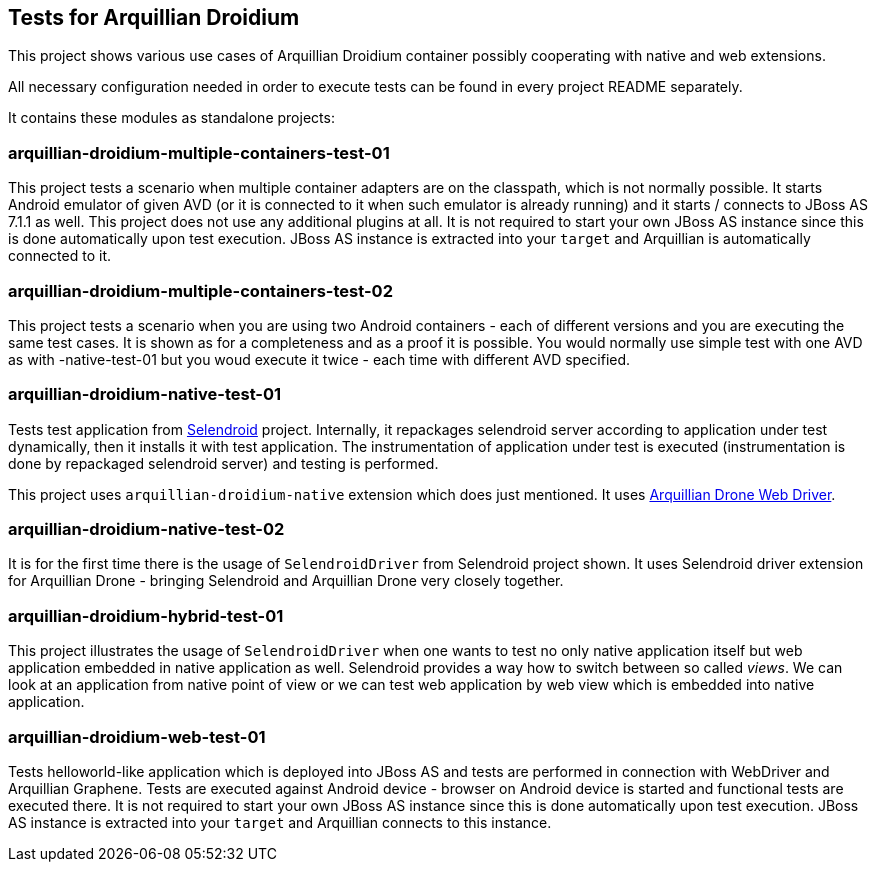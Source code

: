 == Tests for Arquillian Droidium

This project shows various use cases of Arquillian Droidium container 
possibly cooperating with native and web extensions.

All necessary configuration needed in order to execute tests can be 
found in every project README separately.

It contains these modules as standalone projects:

=== arquillian-droidium-multiple-containers-test-01

This project tests a scenario when multiple container adapters are on the classpath,
which is not normally possible. It starts Android emulator of given AVD 
(or it is connected to it when such emulator is already running) and 
it starts / connects to JBoss AS 7.1.1 as well. This project does not 
use any additional plugins at all. It is not required to start your own 
JBoss AS instance since this is done automatically upon test execution. JBoss AS 
instance is extracted into your `target` and Arquillian is automatically connected to it.

=== arquillian-droidium-multiple-containers-test-02

This project tests a scenario when you are using two Android containers - each of different versions 
and you are executing the same test cases. It is shown as for a completeness and as a proof it is possible.
You would normally use simple test with one AVD as with -native-test-01 but you woud execute it twice - each 
time with different AVD specified.

=== arquillian-droidium-native-test-01

Tests test application from http://dominikdary.github.io/selendroid/[Selendroid] project. 
Internally, it repackages selendroid server according to application under test dynamically, 
then it installs it with test application. The instrumentation of application under test is 
executed (instrumentation is done by repackaged selendroid server) and testing is performed.

This project uses `arquillian-droidium-native` extension which does just mentioned. It uses 
https://docs.jboss.org/author/display/ARQ/Drone[Arquillian Drone Web Driver].

=== arquillian-droidium-native-test-02

It is for the first time there is the usage of `SelendroidDriver` from Selendroid 
project shown. It uses Selendroid driver extension for Arquillian Drone - bringing Selendroid 
and Arquillian Drone very closely together.

=== arquillian-droidium-hybrid-test-01

This project illustrates the usage of `SelendroidDriver` when one wants to test
no only native application itself but web application embedded in native application as well.
Selendroid provides a way how to switch between so called _views_. We can look at 
an application from native point of view or we can test web application by web view 
which is embedded into native application.

=== arquillian-droidium-web-test-01

Tests helloworld-like application which is deployed into JBoss AS and tests 
are performed in connection with WebDriver and Arquillian Graphene. Tests are 
executed against Android device - browser on Android device is started and 
functional tests are executed there. It is not required to start your own 
JBoss AS instance since this is done automatically upon test execution. 
JBoss AS instance is extracted into your `target` and Arquillian connects 
to this instance.
